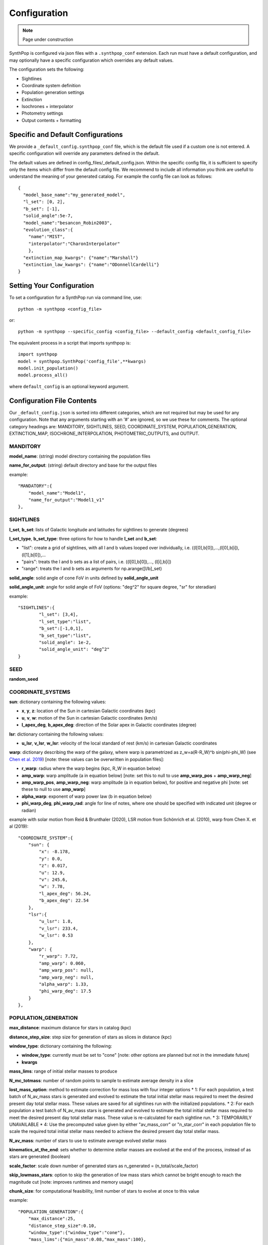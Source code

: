 Configuration
=======================

.. note::
    Page under construction

SynthPop is configured via json files with a ``.synthpop_conf`` extension. Each run must have a default configuration, and may optionally have a specific configuration which overrides any default values.

The configuration sets the following: 

* Sightlines
* Coordinate system definition
* Population generation settings
* Extinction
* Isochrones + interpolator
* Photometry settings
* Output contents + formatting

Specific and Default Configurations
-----------------------------------
We provide a ``_default_config.synthpop_conf`` file, which is the default file used if a custom one is not entered.
A specific configuration will override any parameters defined in the default.

The default values are defined in config_files/_default_config.json.
Within the specific config file, it is sufficient to specify only the items 
which differ from the default config file.  
We recommend to include all information you think are 
usefull to understand the meaning of your generated catalog.
For example the config file can look as follows::
    
    {
      "model_base_name":"my_generated_model",
      "l_set": [0, 2],
      "b_set": [-1],
      "solid_angle":5e-7,
      "model_name":"besancon_Robin2003",
      "evolution_class":{
        "name":"MIST", 
        "interpolator":"CharonInterpolator"
        },
      "extinction_map_kwargs": {"name":"Marshall"}
      "extinction_law_kwargs": {"name":"ODonnellCardelli"}
    }

Setting Your Configuration
---------------------------
To set a configuration for a SynthPop run via command line, use::

  python -m synthpop <config_file>

or::

  python -m synthpop --specific_config <config_file> --default_config <default_config_file>

The equivalent process in a script that imports synthpop is::

  import synthpop
  model = synthpop.SynthPop('config_file',**kwargs)
  model.init_population()
  model.process_all()

where ``default_config`` is an optional keyword argument.

Configuration File Contents
-----------------------------

Our ``_default_config.json`` is sorted into different categories, which are not required but may be used for any configuration. Note that any arguments starting with an '#' are ignored, so we use these for comments. The optional category headings are: MANDITORY, SIGHTLINES, SEED, COORDINATE_SYSTEM, POPULATION_GENERATION, EXTINCTION_MAP, ISOCHRONE_INTERPOLATION, PHOTOMETRIC_OUTPUTS, and OUTPUT.

MANDITORY
^^^^^^^^^
**model_name**: (string) model directory containing the population files

**name_for_output**: (string) default directory and base for the output files

example::

    "MANDATORY":{
        "model_name":"Model1",
        "name_for_output":"Model1_v1"
    },

SIGHTLINES
^^^^^^^^^^
**l_set**, **b_set**: lists of Galactic longitude and latitudes for sightlines to generate (degrees)

**l_set_type**, **b_set_type**: three options for how to handle **l_set** and **b_set**:

* "list": create a grid of sightlines, with all l and b values looped over individually, i.e. ((l[0],b[0]),...,(l[0],b[i]),(l[1],b[0]),... 
* "pairs": treats the l and b sets as a list of pairs, i.e. ((l[0],b[0]),..., (l[i],b[i])
* "range": treats the l and b sets as arguments for np.arange([l/b]_set)

**solid_angle**: solid angle of cone FoV in units defined by **solid_angle_unit**

**solid_angle_unit**: angle for solid angle of FoV (options: "deg^2" for square degree, "sr" for steradian)

example::

    "SIGHTLINES":{
            "l_set": [3,4],
            "l_set_type":"list",
            "b_set":[-1,0,1],
            "b_set_type":"list",
            "solid_angle": 1e-2,
            "solid_angle_unit": "deg^2"
    }

SEED
^^^^
**random_seed**

COORDINATE_SYSTEMS
^^^^^^^^^^^^^^^^^^
**sun**: dictionary containing the following values:

* **x**, **y**, **z**: location of the Sun in cartesian Galactic coordinates (kpc)
* **u**, **v**, **w**: motion of the Sun in cartesian Galactic coordinates (km/s)
* **l_apex_deg**, **b_apex_deg**: direction of the Solar apex in Galactic coordinates (degree)

**lsr**: dictionary containing the following values:

* **u_lsr**, **v_lsr**, **w_lsr**: velocity of the local standard of rest (km/s) in cartesian Galactic coordinates

**warp**: dictionary describing the warp of the galaxy, where warp is parametrized as z_w=a(R-R_W)^b sin(phi-phi_W) (see `Chen et al. 2019 <https://ui.adsabs.harvard.edu/abs/2019NatAs...3..320C/abstract>`_) [note: these values can be overwritten in population files]:

* **r_warp**: radius where the warp begins (kpc, R_W in equation below)
* **amp_warp**: warp amplitude (a in equation below) [note: set this to null to use **amp_warp_pos** + **amp_warp_neg**]
* **amp_warp_pos**, **amp_warp_neg**: warp amplitude (a in equation below), for positive and negative phi [note: set these to null to use **amp_warp**]
* **alpha_warp**: exponent of warp power law (b in equation below)
* **phi_warp_deg**, **phi_warp_rad**: angle for line of notes, where one should be specified with indicated unit (degree or radian)

example with solar motion from Reid & Brunthaler (2020), LSR motion from Schönrich et al. (2010), warp from Chen X. et al (2019)::

    "COORDINATE_SYSTEM":{
        "sun": {
            "x": -8.178,
            "y": 0.0,
            "z": 0.017,
            "u": 12.9,
            "v": 245.6,
            "w": 7.78,
            "l_apex_deg": 56.24,
            "b_apex_deg": 22.54
        },
        "lsr":{
            "u_lsr": 1.8,
            "v_lsr": 233.4,
            "w_lsr": 0.53
        },
        "warp": {
            "r_warp": 7.72,
            "amp_warp": 0.060,
            "amp_warp_pos": null,
            "amp_warp_neg": null,
            "alpha_warp": 1.33,
            "phi_warp_deg": 17.5
        }
    },

POPULATION_GENERATION
^^^^^^^^^^^^^^^^^^^^^
**max_distance**: maximum distance for stars in catalog (kpc)

**distance_step_size**: step size for generation of stars as slices in distance (kpc)

**window_type**: dictionary containing the following:

* **window_type**: currently must be set to "cone" [note: other options are planned but not in the immediate future]
* **kwargs**

**mass_lims**: range of initial stellar masses to produce

**N_mc_totmass**: number of random points to sample to estimate average density in a slice

**lost_mass_option**: method to estimate correction for mass loss with four integer options
* 1: For each population, a test batch of N_av_mass stars is generated and evolved to estimate the total initial stellar mass required to meet the desired present day total stellar mass. These values are saved for all sightlines run with the initialized populations.
* 2: For each population a test batch of N_av_mass stars is generated and evolved to estimate the total initial stellar mass required to meet the desired present day total stellar mass. These value is re-calculated for each sightline run.
* 3: TEMPORARILY UNAVAILABLE
* 4: Use the precomputed value given by either "av_mass_corr" or "n_star_corr" in each population file to scale the required total initial stellar mass needed to achieve the desired present day total stellar mass.

**N_av_mass**: number of stars to use to estimate average evolved stellar mass

**kinematics_at_the_end**: sets whether to determine stellar masses are evolved at the end of the process, instead of as stars are generated (boolean)

**scale_factor**: scale down number of generated stars as n_generated = (n_total/scale_factor)

**skip_lowmass_stars**: option to skip the generation of low mass stars which cannot be bright enough to reach the magnitude cut [note: improves runtimes and memory usage]

**chunk_size**: for computational feasibility, limit number of stars to evolve at once to this value

example::

    "POPULATION_GENERATION":{
        "max_distance":25,
        "distance_step_size":0.10,
        "window_type":{"window_type":"cone"},
        "mass_lims":{"min_mass":0.08,"max_mass":100},
        "N_mc_totmass":10000,
        "lost_mass_option": 1,
        "N_av_mass":20000,
        "kinematics_at_the_end":true,
        "scale_factor": 1,
        "skip_lowmass_stars": false,
        "chunk_size": 250000
    },

EXTINCTION_MAP
^^^^^^^^^^^^^^

**extinction_map_kwargs**: dictionary containing:

* **name**: name of extinction map module
* **<kwargs>**: any kwargs required or optional for the selected module

**extinction_law_kwargs**: dictionary containing:

* **name**: name of extinction law module
* **R_V**: total to selective extinction ratio [note: only used in select extinction laws, will be ignored if input for others]
* **<kwargs>**: any kwargs required or optional for the selected module

example::

    "EXTINCTION_MAP":
        {
        "extinction_map_kwargs":{
            "name":"MapsFromDustmaps", "dustmap_name":"marshall"
            },
        "extinction_law_kwargs":
            [
            {"name":"SODC", "R_V":2.5}
            ]
        },

ISOCHRONE_INTERPOLATION
^^^^^^^^^^^^^^^^^^^^^^^

**evolution_class**: dictionary containing:
* **name**: name of stellar evolution class
* **interpolator**: name of isochrone interpolator class

example for single evolution class::

    "ISOCHRONE_INTERPOLATION":{
        "evolution_class": {"name":"MIST", "interpolator":"CharonInterpolator"},
    }

example for evolution class determined by initial mass, where we iterate through the list and apply the first appropriate option per star::

    "ISOCHRONE_INTERPOLATION":{
        "evolution_class":[
                {"name":"MIST", "min_mass":0.2, "max_mass":0.3},
                {"name":"MIST", "interpolator":"LagrangeInterpolator","min_mass":0.1, "max_mass":0.7},
                {"name":"MIST", "interpolator":"CharonInterpolator"}
            ]
    }

example for evolution class determined by population::

    "ISOCHRONE_INTERPOLATION":{
        "evolution_class":{
            "default":[
                {"name":"MIST", "interpolator":"CharonInterpolator"}
                ],
            "<population_name>":[
                        {"name":"MIST", "interpolator":"LagrangeInterpolator"}
            ]
    }

PHOTOMETRIC_OUTPUTS
^^^^^^^^^^^^^^^^^^^

**mag_lim**: list containing the band to select on, the magnitude limit in that band, and "keep" or "remove" for whether to drop stars dimmer than the limit

**chosen_bands**: list of filters to include for synthetic photometry

**eff_wavelengths**: dictionary specifying effective wavelength for each chosen filter [Note: use option {"json_file":"AAA_effective_wavelengths.json"} to load these from a pre-existing file]

**obs_mag**: boolean option to generate observed magnitudes (generates absolute magnitudes if set to false)

**opt_iso_props**: optional stellar properties to save, with original column names from isochrones

**col_names**: columns names for output for the columns determined in **opt_iso_props**

example::

    "PHOTOMETRIC_OUTPUTS":{
        "maglim":["Bessell_I", 18, "remove"],
        "chosen_bands": ["R062","Z087","Y106","J129","W146","H158","F184", "Bessell_U", "Bessell_B", "Bessell_V", "Bessell_R", "Bessell_I", "VISTA_J", "VISTA_H", "VISTA_Ks"],
        "eff_wavelengths": {"json_file":"AAA_effective_wavelengths.json"},
        "obsmag":true,

        "opt_iso_props":["log_L", "log_Teff", "log_g", "[Fe/H]","log_R"],
        "col_names":["logL", "Teff", "logg" ,"Fe/H_evolved","log_radius"]
    },

OUTPUT
^^^^^^
**post_processing_kwargs**: null, or list of dictionaries for postprocessing modules (to be executed in order), where the dictionaries contain:

* **name**: name of postprocessing module
* **<kwargs>**: required or optional kwargs for the given extinction module

**output_location**: path for folder to save output to

**output_filename_pattern**: string describing naming system for output files. Accessible values are model_base_name (str), model_name (str), l_deg (float), b_deg(float), solid_angle (float), date (datetime.date object), time (datetime.time object).

**output_file_type**: list containing output file type and dictionary for additional kwargs

**overwrite**: boolean option to overwrite existing output files of the same name

example::

    "OUTPUT":{
        "post_processing_kwargs": [{"name":"ProcessDarkCompactObjects", "remove":true}],
        "output_location":"outputfiles/testing",
        "output_filename_pattern": "{name_for_output}_l{l_deg:.3f}_b{b_deg:.3f}",
        "output_file_type": ["csv",{}],
        "overwrite": true
    }
